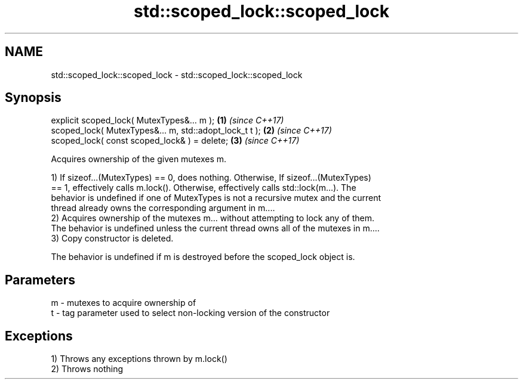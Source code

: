 .TH std::scoped_lock::scoped_lock 3 "2018.03.28" "http://cppreference.com" "C++ Standard Libary"
.SH NAME
std::scoped_lock::scoped_lock \- std::scoped_lock::scoped_lock

.SH Synopsis
   explicit scoped_lock( MutexTypes&... m );             \fB(1)\fP \fI(since C++17)\fP
   scoped_lock( MutexTypes&... m, std::adopt_lock_t t ); \fB(2)\fP \fI(since C++17)\fP
   scoped_lock( const scoped_lock& ) = delete;           \fB(3)\fP \fI(since C++17)\fP

   Acquires ownership of the given mutexes m.

   1) If sizeof...(MutexTypes) == 0, does nothing. Otherwise, If sizeof...(MutexTypes)
   == 1, effectively calls m.lock(). Otherwise, effectively calls std::lock(m...). The
   behavior is undefined if one of MutexTypes is not a recursive mutex and the current
   thread already owns the corresponding argument in m....
   2) Acquires ownership of the mutexes m... without attempting to lock any of them.
   The behavior is undefined unless the current thread owns all of the mutexes in m....
   3) Copy constructor is deleted.

   The behavior is undefined if m is destroyed before the scoped_lock object is.

.SH Parameters

   m - mutexes to acquire ownership of
   t - tag parameter used to select non-locking version of the constructor

.SH Exceptions

   1) Throws any exceptions thrown by m.lock()
   2) Throws nothing
